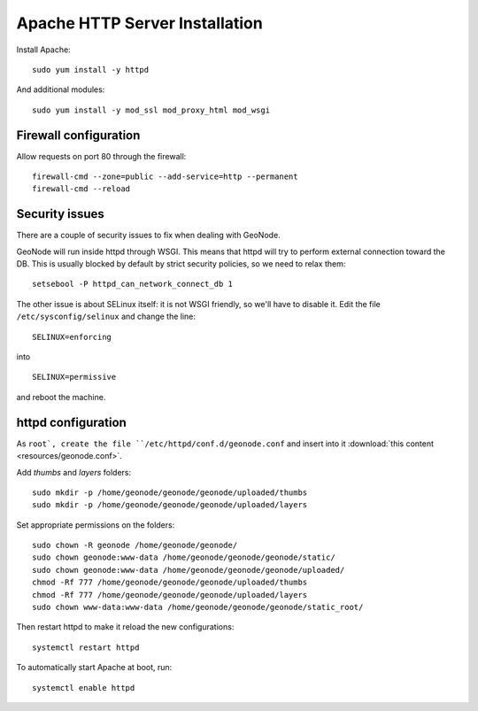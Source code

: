 .. _install_base_httpd:

===============================
Apache HTTP Server Installation
===============================


Install Apache::

    sudo yum install -y httpd

And additional modules::

    sudo yum install -y mod_ssl mod_proxy_html mod_wsgi

Firewall configuration
----------------------

Allow requests on port 80 through the firewall::

    firewall-cmd --zone=public --add-service=http --permanent
    firewall-cmd --reload

Security issues
---------------

There are a couple of security issues to fix when dealing with GeoNode.

GeoNode will run inside httpd through WSGI. This means that httpd will try to perform external connection toward the DB.
This is usually blocked by default by strict security policies, so we need to relax them::

   setsebool -P httpd_can_network_connect_db 1

The other issue is about SELinux itself: it is not WSGI friendly, so we'll have to disable it.
Edit the file ``/etc/sysconfig/selinux`` and  change the line::

   SELINUX=enforcing

into ::

   SELINUX=permissive

and reboot the machine.


httpd configuration
-------------------

As ``root`, create the file ``/etc/httpd/conf.d/geonode.conf``
and insert into it :download:`this content <resources/geonode.conf>`.

Add `thumbs` and `layers` folders::

    sudo mkdir -p /home/geonode/geonode/geonode/uploaded/thumbs
    sudo mkdir -p /home/geonode/geonode/geonode/uploaded/layers

Set appropriate permissions on the folders::

    sudo chown -R geonode /home/geonode/geonode/
    sudo chown geonode:www-data /home/geonode/geonode/geonode/static/
    sudo chown geonode:www-data /home/geonode/geonode/geonode/uploaded/
    chmod -Rf 777 /home/geonode/geonode/geonode/uploaded/thumbs
    chmod -Rf 777 /home/geonode/geonode/geonode/uploaded/layers
    sudo chown www-data:www-data /home/geonode/geonode/geonode/static_root/


Then restart httpd to make it reload the new configurations::

   systemctl restart httpd

To automatically start Apache at boot, run::

    systemctl enable httpd
